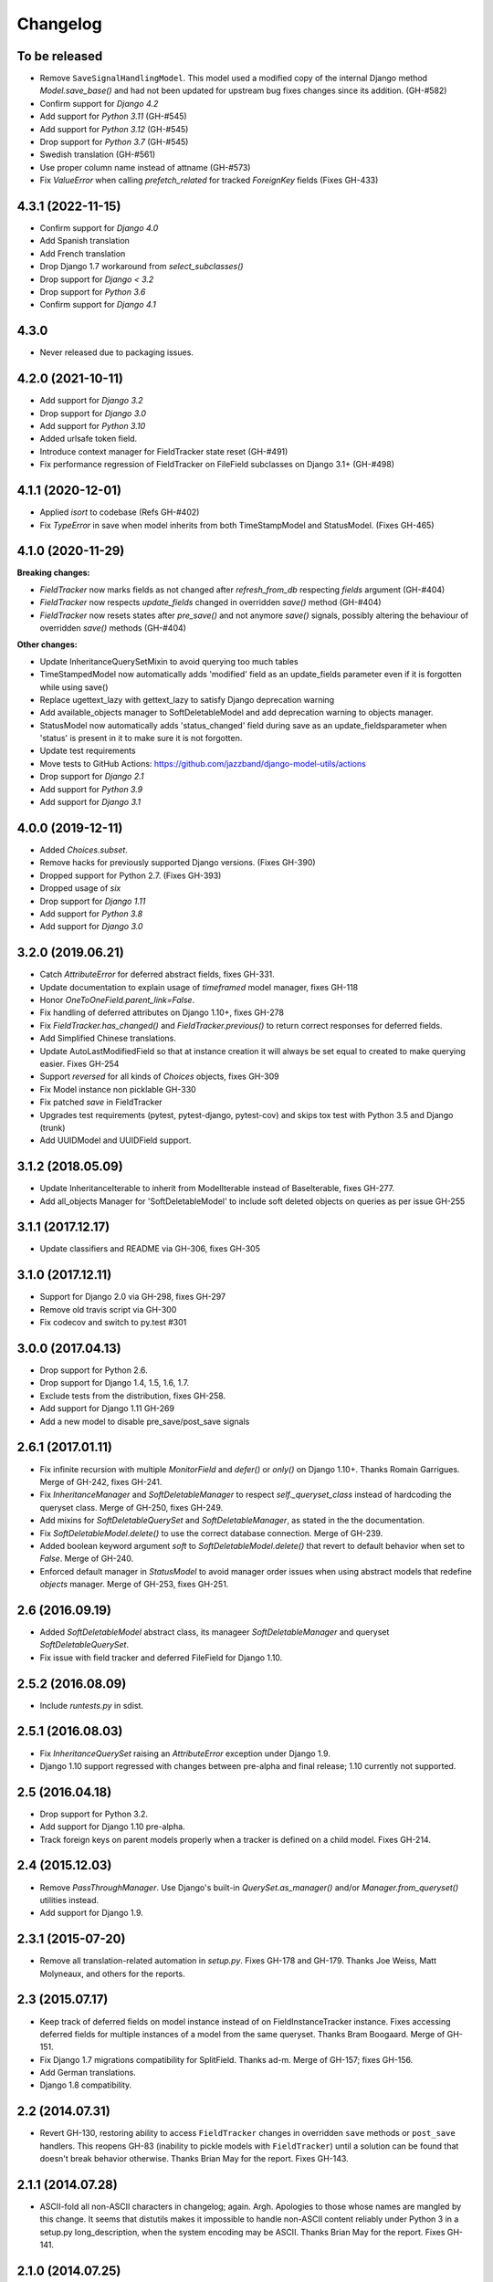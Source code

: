 Changelog
=========

To be released
--------

- Remove ``SaveSignalHandlingModel``. This model used a modified copy of the internal Django method `Model.save_base()`
  and had not been updated for upstream bug fixes changes since its addition. (GH-#582)
- Confirm support for `Django 4.2`
- Add support for `Python 3.11` (GH-#545)
- Add support for `Python 3.12` (GH-#545)
- Drop support for `Python 3.7` (GH-#545)
- Swedish translation (GH-#561)
- Use proper column name instead of attname (GH-#573)
- Fix `ValueError` when calling `prefetch_related` for tracked `ForeignKey` fields (Fixes GH-433)

4.3.1 (2022-11-15)
------------------

- Confirm support for `Django 4.0`
- Add Spanish translation
- Add French translation
- Drop Django 1.7 workaround from `select_subclasses()`
- Drop support for `Django < 3.2`
- Drop support for `Python 3.6`
- Confirm support for `Django 4.1`

4.3.0
-----

- Never released due to packaging issues.

4.2.0 (2021-10-11)
------------------

- Add support for `Django 3.2`
- Drop support for `Django 3.0`
- Add support for `Python 3.10`
- Added urlsafe token field.
- Introduce context manager for FieldTracker state reset (GH-#491)
- Fix performance regression of FieldTracker on FileField subclasses on Django 3.1+
  (GH-#498)

4.1.1 (2020-12-01)
------------------

- Applied `isort` to codebase (Refs GH-#402)
- Fix `TypeError` in save when model inherits from both TimeStampModel
  and StatusModel. (Fixes GH-465)

4.1.0 (2020-11-29)
------------------

**Breaking changes:**

- `FieldTracker` now marks fields as not changed after `refresh_from_db`
  respecting `fields` argument (GH-#404)
- `FieldTracker` now respects `update_fields` changed in overridden `save()`
  method (GH-#404)
- `FieldTracker` now resets states after `pre_save()` and not anymore `save()`
  signals, possibly altering the behaviour of overridden `save()`
  methods (GH-#404)

**Other changes:**

- Update InheritanceQuerySetMixin to avoid querying too much tables
- TimeStampedModel now automatically adds 'modified' field as an update_fields
  parameter even if it is forgotten while using save()
- Replace ugettext_lazy with gettext_lazy to satisfy Django deprecation warning
- Add available_objects manager to SoftDeletableModel and add deprecation
  warning to objects manager.
- StatusModel now automatically adds 'status_changed' field during save as an
  update_fieldsparameter when 'status' is present in it to make sure it is not
  forgotten.
- Update test requirements
- Move tests to GitHub Actions: https://github.com/jazzband/django-model-utils/actions
- Drop support for `Django 2.1`
- Add support for `Python 3.9`
- Add support for `Django 3.1`

4.0.0 (2019-12-11)
------------------
- Added `Choices.subset`.
- Remove hacks for previously supported Django versions. (Fixes GH-390)
- Dropped support for Python 2.7. (Fixes GH-393)
- Dropped usage of `six`
- Drop support for `Django 1.11`
- Add support for `Python 3.8`
- Add support for `Django 3.0`

3.2.0 (2019.06.21)
-------------------
- Catch `AttributeError` for deferred abstract fields, fixes GH-331.
- Update documentation to explain usage of `timeframed` model manager, fixes GH-118
- Honor `OneToOneField.parent_link=False`.
- Fix handling of deferred attributes on Django 1.10+, fixes GH-278
- Fix `FieldTracker.has_changed()` and `FieldTracker.previous()` to return
  correct responses for deferred fields.
- Add Simplified Chinese translations.
- Update AutoLastModifiedField so that at instance creation it will
  always be set equal to created to make querying easier. Fixes GH-254
- Support `reversed` for all kinds of `Choices` objects, fixes GH-309
- Fix Model instance non picklable GH-330
- Fix patched `save` in FieldTracker
- Upgrades test requirements (pytest, pytest-django, pytest-cov) and
  skips tox test with Python 3.5 and Django (trunk)
- Add UUIDModel and UUIDField support.

3.1.2 (2018.05.09)
------------------
- Update InheritanceIterable to inherit from
  ModelIterable instead of BaseIterable, fixes GH-277.

- Add all_objects Manager for 'SoftDeletableModel' to include soft
  deleted objects on queries as per issue GH-255

3.1.1 (2017.12.17)
------------------

- Update classifiers and README via GH-306, fixes GH-305

3.1.0 (2017.12.11)
------------------

- Support for Django 2.0 via GH-298, fixes GH-297
- Remove old travis script via GH-300
- Fix codecov and switch to py.test #301

3.0.0 (2017.04.13)
------------------

- Drop support for Python 2.6.
- Drop support for Django 1.4, 1.5, 1.6, 1.7.
- Exclude tests from the distribution, fixes GH-258.
- Add support for Django 1.11 GH-269
- Add a new model to disable pre_save/post_save signals


2.6.1 (2017.01.11)
------------------

- Fix infinite recursion with multiple `MonitorField` and `defer()` or `only()`
  on Django 1.10+. Thanks Romain Garrigues. Merge of GH-242, fixes GH-241.

- Fix `InheritanceManager` and `SoftDeletableManager` to respect
  `self._queryset_class` instead of hardcoding the queryset class. Merge of
  GH-250, fixes GH-249.

- Add mixins for `SoftDeletableQuerySet` and `SoftDeletableManager`, as stated
  in the the documentation.

- Fix `SoftDeletableModel.delete()` to use the correct database connection.
  Merge of GH-239.

- Added boolean keyword argument `soft` to `SoftDeletableModel.delete()` that
  revert to default behavior when set to `False`. Merge of GH-240.

- Enforced default manager in `StatusModel` to avoid manager order issues when
  using abstract models that redefine `objects` manager. Merge of GH-253, fixes
  GH-251.


2.6 (2016.09.19)
----------------

- Added `SoftDeletableModel` abstract class, its manageer
  `SoftDeletableManager` and queryset `SoftDeletableQuerySet`.

- Fix issue with field tracker and deferred FileField for Django 1.10.


2.5.2 (2016.08.09)
------------------

- Include `runtests.py` in sdist.


2.5.1 (2016.08.03)
------------------

- Fix `InheritanceQuerySet` raising an `AttributeError` exception
  under Django 1.9.

- Django 1.10 support regressed with changes between pre-alpha and final
  release; 1.10 currently not supported.


2.5 (2016.04.18)
----------------

- Drop support for Python 3.2.

- Add support for Django 1.10 pre-alpha.

- Track foreign keys on parent models properly when a tracker
  is defined on a child model. Fixes GH-214.


2.4 (2015.12.03)
----------------

- Remove `PassThroughManager`. Use Django's built-in `QuerySet.as_manager()`
  and/or `Manager.from_queryset()` utilities instead.

- Add support for Django 1.9.


2.3.1 (2015-07-20)
------------------

- Remove all translation-related automation in `setup.py`. Fixes GH-178 and
  GH-179. Thanks Joe Weiss, Matt Molyneaux, and others for the reports.


2.3 (2015.07.17)
----------------

- Keep track of deferred fields on model instance instead of on
  FieldInstanceTracker instance. Fixes accessing deferred fields for multiple
  instances of a model from the same queryset. Thanks Bram Boogaard. Merge of
  GH-151.

- Fix Django 1.7 migrations compatibility for SplitField. Thanks ad-m. Merge of
  GH-157; fixes GH-156.

- Add German translations.

- Django 1.8 compatibility.


2.2 (2014.07.31)
----------------

- Revert GH-130, restoring ability to access ``FieldTracker`` changes in
  overridden ``save`` methods or ``post_save`` handlers. This reopens GH-83
  (inability to pickle models with ``FieldTracker``) until a solution can be
  found that doesn't break behavior otherwise. Thanks Brian May for the
  report. Fixes GH-143.


2.1.1 (2014.07.28)
------------------

- ASCII-fold all non-ASCII characters in changelog; again. Argh. Apologies to
  those whose names are mangled by this change. It seems that distutils makes
  it impossible to handle non-ASCII content reliably under Python 3 in a
  setup.py long_description, when the system encoding may be ASCII. Thanks
  Brian May for the report. Fixes GH-141.


2.1.0 (2014.07.25)
------------------

- Add support for Django's built-in migrations to ``MonitorField`` and
  ``StatusField``.

- ``PassThroughManager`` now has support for seeing exposed methods via
  ``dir``, allowing `IPython`_ tab completion to be useful. Merge of GH-104,
  fixes GH-55.

- Add pickle support for models using ``FieldTracker``.  Thanks Ondrej Slintak
  for the report.  Thanks Matthew Schinckel for the fix.  Merge of GH-130,
  fixes GH-83.

.. _IPython: https://ipython.org/


2.0.3 (2014.03.19)
-------------------

- Fix ``get_query_set`` vs ``get_queryset`` in ``PassThroughManager`` for
  Django <1.6. Fixes issues with related managers not filtering by relation
  properly. Thanks whop, Bojan Mihelac, Daniel Shapiro, and Matthew Schinckel
  for the report; Matthew for the fix. Merge of GH-121.

- Fix ``FieldTracker`` with deferred model attributes. Thanks Michael van
  Tellingen. Merge of GH-115.

- Fix ``InheritanceManager`` with self-referential FK; avoid infinite
  recursion. Thanks rsenkbeil. Merge of GH-114.

2.0.2 (2014.02.19)
-------------------

- ASCII-fold all non-ASCII characters in changelog. Apologies to those whose
  names are mangled by this change. It seems that distutils makes it impossible
  to handle non-ASCII content reliably under Python 3 in a setup.py
  long_description, when the system encoding may be ASCII. Thanks Simone Dalla
  for the report. Fixes GH-113.


2.0.1 (2014.02.11)
-------------------

- Fix dependency to be on "Django" rather than "django", which plays better
  with static PyPI mirrors. Thanks Travis Swicegood.

- Fix issue with attempt to access ``__slots__`` when copying
  ``PassThroughManager``. Thanks Patryk Zawadzki. Merge of GH-105.

- Improve ``InheritanceManager`` so any attributes added by using extra(select)
  will be propagated onto children. Thanks Curtis Maloney. Merge of GH-101,
  fixes GH-34.

- Added ``InheritanceManagerMixin``, ``InheritanceQuerySetMixin``,
  ``PassThroughManagerMixin``, and ``QueryManagerMixin`` to allow composing
  their functionality with other custom manager/queryset subclasses (e.g. those
  in GeoDjango). Thanks Douglas Meehan!


2.0 (2014.01.06)
----------------

- BACKWARDS-INCOMPATIBLE: Indexing into a ``Choices`` instance now translates
  database representations to human-readable choice names, rather than simply
  indexing into an array of choice tuples. (Indexing into ``Choices`` was
  previously not documented.) If you have code that is relying on indexing or
  slicing ``Choices``, the simplest workaround is to change e.g. ``STATUS[1:]``
  to ``list(STATUS)[1:]``.

- Fixed bug with checking for field name conflicts for added query managers on
  `StatusModel`.

- Can pass `choices_name` to `StatusField` to use a different name for
  choices class attribute. ``STATUS`` is used by default.

- Can pass model subclasses, rather than strings, into
  `select_subclasses()`. Thanks Keryn Knight. Merge of GH-79.

- Deepcopying a `Choices` instance no longer fails with infinite recursion in
  `getattr`. Thanks Leden. Merge of GH-75.

- `get_subclass()` method is now available on both managers and
  querysets. Thanks Travis Swicegood. Merge of GH-82.

- Fix bug in `InheritanceManager` with grandchild classes on Django 1.6+;
  `select_subclasses('child', 'child__grandchild')` would only ever get to the
  child class. Thanks Keryn Knight for report and proposed fix.

- MonitorField now accepts a 'when' parameter. It will update only when the field
  changes to one of the values specified.


1.5.0 (2013.08.29)
------------------

- `Choices` now accepts option-groupings. Fixes GH-14.

- `Choices` can now be added to other `Choices` or to any iterable, and can be
  compared for equality with itself. Thanks Tony Aldridge. (Merge of GH-76.)

- `Choices` now `__contains__` its Python identifier values. Thanks Keryn
  Knight. (Merge of GH-69).

- Fixed a bug causing ``KeyError`` when saving with the parameter
  ``update_fields`` in which there are untracked fields. Thanks Mikhail
  Silonov. (Merge of GH-70, fixes GH-71).

- Fixed ``FieldTracker`` usage on inherited models.  Fixes GH-57.

- Added mutable field support to ``FieldTracker`` (Merge of GH-73, fixes GH-74)


1.4.0 (2013.06.03)
------------------

- Introduced ``FieldTracker`` as replacement for ``ModelTracker``, which is now
  deprecated.

- ``PassThroughManager.for_queryset_class()`` no longer ignores superclass
  ``get_query_set``. Thanks Andy Freeland.

- Fixed ``InheritanceManager`` bug with grandchildren in Django 1.6. Thanks
  CrazyCasta.

- Fixed lack of ``get_FOO_display`` method for ``StatusField``. Fixes GH-41.


1.3.1 (2013.04.11)
------------------

- Added explicit default to ``BooleanField`` in tests, for Django trunk
  compatibility.

- Fixed intermittent ``StatusField`` bug.  Fixes GH-29.

- Added Python 3 support.

- Dropped support for Django 1.2 and 1.3.  Django 1.4.2+ required.


1.3.0 (2013.03.27)
------------------

- Allow specifying default value for a ``StatusField``. Thanks Felipe
  Prenholato.

- Fix calling ``create()`` on a ``RelatedManager`` that subclasses a dynamic
  ``PassThroughManager``. Thanks SeiryuZ for the report. Fixes GH-24.

- Add workaround for https://code.djangoproject.com/ticket/16855 in
  InheritanceQuerySet to avoid overriding prior calls to
  ``select_related()``. Thanks ivirabyan.

- Added support for arbitrary levels of model inheritance in
  InheritanceManager. Thanks ivirabyan. (This feature only works in Django
  1.6+ due to https://code.djangoproject.com/ticket/16572).

- Added ``ModelTracker`` for tracking field changes between model saves. Thanks
  Trey Hunner.


1.2.0 (2013.01.27)
------------------

- Moved primary development from `Bitbucket`_ to `GitHub`_. Bitbucket mirror
  will continue to receive updates; Bitbucket issue tracker will be closed once
  all issues tracked in it are resolved.

.. _BitBucket: https://bitbucket.org/carljm/django-model-utils/overview
.. _GitHub: https://github.com/carljm/django-model-utils/

- Removed deprecated ``ChoiceEnum``, ``InheritanceCastModel``,
  ``InheritanceCastManager``, and ``manager_from``.

- Fixed pickling of ``PassThroughManager``. Thanks Rinat Shigapov.

- Set ``use_for_related_fields = True`` on ``QueryManager``.

- Added ``__len__`` method to ``Choices``. Thanks Ryan Kaskel and James Oakley.

- Fixed ``InheritanceQuerySet`` on Django 1.5. Thanks Javier Garcia Sogo.

1.1.0 (2012.04.13)
------------------

- Updated AutoCreatedField, AutoLastModifiedField, MonitorField, and
  TimeFramedModel to use ``django.utils.timezone.now`` on Django 1.4.
  Thanks Donald Stufft.

- Fixed annotation of InheritanceQuerysets. Thanks Jeff Elmore and Facundo
  Gaich.

- Dropped support for Python 2.5 and Django 1.1. Both are no longer supported
  even for security fixes, and should not be used.

- Added ``PassThroughManager.for_queryset_class()``, which fixes use of
  ``PassThroughManager`` with related fields. Thanks Ryan Kaskel for report and
  fix.

- Added ``InheritanceManager.get_subclass()``. Thanks smacker.

1.0.0 (2011.06.16)
------------------

- Fixed using SplitField on an abstract base model.

- Fixed issue #8, adding ``use_for_related_fields = True`` to
  ``InheritanceManager``.

- Added ``PassThroughManager``. Thanks Paul McLanahan.

- Added pending-deprecation warnings for ``InheritanceCastModel``,
  ``manager_from``, and Django 1.1 support. Removed documentation for the
  deprecated utilities. Bumped ``ChoiceEnum`` from pending-deprecation to
  deprecation.

- Fixed issue #6, bug with InheritanceManager and descriptor fields (e.g.
  FileField).  Thanks zyegfryed for the fix and sayane for tests.

0.6.0 (2011.02.18)
------------------

- updated SplitField to define get_prep_value rather than get_db_prep_value.
  This avoids deprecation warnings on Django trunk/1.3, but makes SplitField
  incompatible with Django versions prior to 1.2.

- added InheritanceManager, a better approach to selecting subclass instances
  for Django 1.2+. Thanks Jeff Elmore.

- added InheritanceCastManager and InheritanceCastQuerySet, to allow bulk
  casting of a queryset to child types.  Thanks Gregor Muellegger.

0.5.0 (2010.09.24)
------------------

- added manager_from (thanks George Sakkis)
- added StatusField, MonitorField, TimeFramedModel, and StatusModel
  (thanks Jannis Leidel)
- deprecated ChoiceEnum and replaced with Choices

0.4.0 (2010.03.16)
------------------

- added SplitField
- added ChoiceEnum
- added South support for custom model fields

0.3.0
-----

- Added ``QueryManager``
